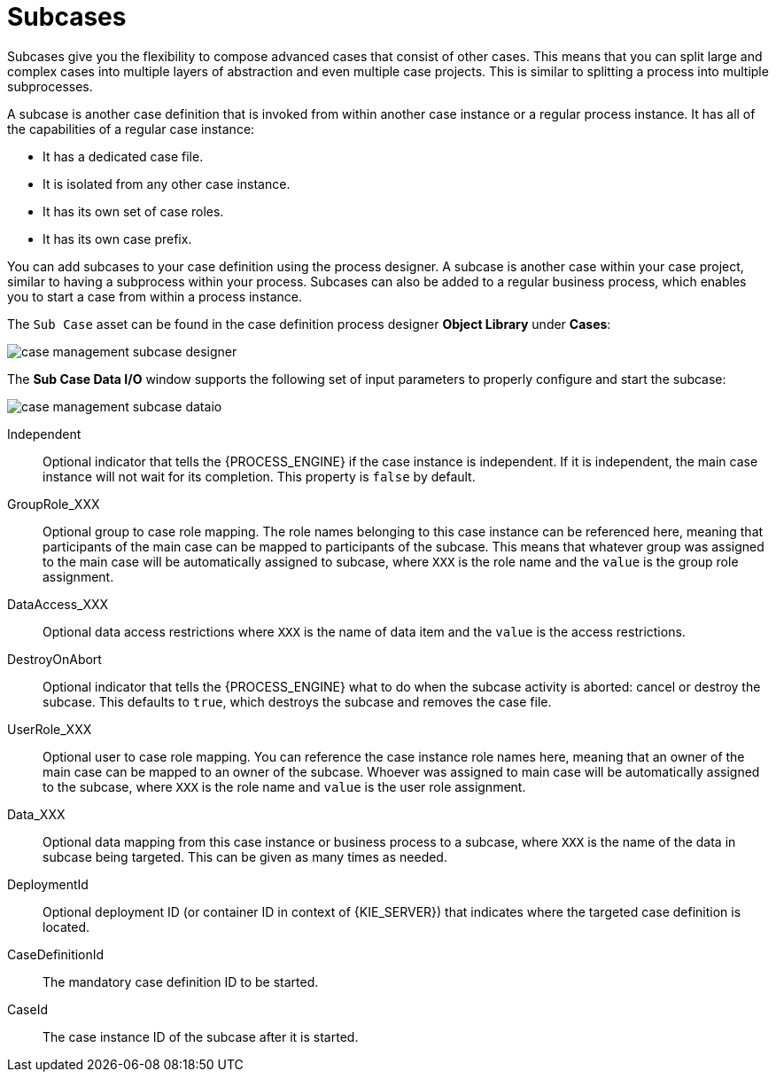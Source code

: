 [id='case-management-subcases-con{context}']
= Subcases

Subcases give you the flexibility to compose advanced cases that consist of other cases. This means that you can split large and complex cases into multiple layers of abstraction and even multiple case projects. This is similar to splitting a process into multiple subprocesses.

A subcase is another case definition that is invoked from within another case instance or a regular process instance. It has all of the capabilities of a regular case instance:

* It has a dedicated case file.
* It is isolated from any other case instance.
* It has its own set of case roles.
* It has its own case prefix.

You can add subcases to your case definition using the process designer. A subcase is another case within your case project, similar to having a subprocess within your process. Subcases can also be added to a regular business process, which enables you to start a case from within a process instance.

The `Sub Case` asset can be found in the case definition process designer *Object Library* under *Cases*:

image::cases/case-management-subcase-designer.png[]

The *Sub Case Data I/O* window supports the following set of input parameters to properly configure and start the subcase:

image::cases/case-management-subcase-dataio.png[]

Independent::
Optional indicator that tells the {PROCESS_ENGINE} if the case instance is independent. If it is independent, the main case instance will not wait for its completion. This property is `false` by default.
GroupRole_XXX::
Optional group to case role mapping. The role names belonging to this case instance can be referenced here, meaning that participants of the main case can be mapped to participants of the subcase. This means that whatever group was assigned to the main case will be automatically assigned to subcase, where `XXX` is the role name and the `value` is the group role assignment.
DataAccess_XXX::
Optional data access restrictions where `XXX` is the name of data item and the `value` is the access restrictions.
DestroyOnAbort::
Optional indicator that tells the {PROCESS_ENGINE} what to do when the subcase activity is aborted: cancel or destroy the subcase. This defaults to `true`, which destroys the subcase and removes the case file.
UserRole_XXX::
Optional user to case role mapping. You can reference the case instance role names here, meaning that an owner of the main case can be mapped to an owner of the subcase. Whoever was assigned to main case will be automatically assigned to the subcase, where `XXX` is the role name and `value` is the user role assignment.
Data_XXX::
Optional data mapping from this case instance or business process to a subcase, where `XXX` is the name of the data in subcase being targeted. This can be given as many times as needed.
DeploymentId::
Optional deployment ID (or container ID in context of {KIE_SERVER}) that indicates where the targeted case definition is located.
CaseDefinitionId::
The mandatory case definition ID to be started.
CaseId::
The case instance ID of the subcase after it is started.
